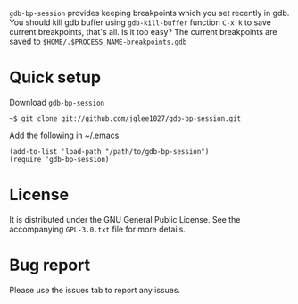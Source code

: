 =gdb-bp-session= provides keeping breakpoints which you set recently
in gdb.  You should kill gdb buffer using =gdb-kill-buffer= function
=C-x k= to save current breakpoints, that's all. Is it too easy? The
current breakpoints are saved to
=$HOME/.$PROCESS_NAME-breakpoints.gdb=

* Quick setup
  Download =gdb-bp-session=
  : ~$ git clone git://github.com/jglee1027/gdb-bp-session.git

  Add the following in ~/.emacs
  : (add-to-list 'load-path "/path/to/gdb-bp-session")
  : (require 'gdb-bp-session)

* License
  It is distributed under the GNU General Public License.
  See the accompanying =GPL-3.0.txt= file for more details.

* Bug report
  Please use the issues tab to report any issues.
